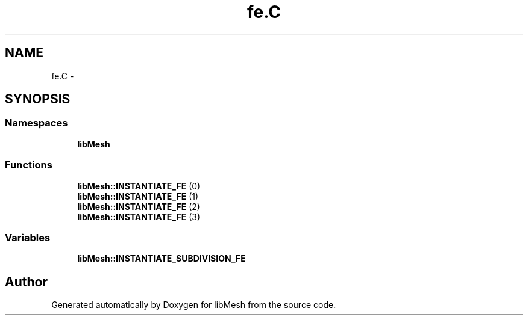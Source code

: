 .TH "fe.C" 3 "Tue May 6 2014" "libMesh" \" -*- nroff -*-
.ad l
.nh
.SH NAME
fe.C \- 
.SH SYNOPSIS
.br
.PP
.SS "Namespaces"

.in +1c
.ti -1c
.RI "\fBlibMesh\fP"
.br
.in -1c
.SS "Functions"

.in +1c
.ti -1c
.RI "\fBlibMesh::INSTANTIATE_FE\fP (0)"
.br
.ti -1c
.RI "\fBlibMesh::INSTANTIATE_FE\fP (1)"
.br
.ti -1c
.RI "\fBlibMesh::INSTANTIATE_FE\fP (2)"
.br
.ti -1c
.RI "\fBlibMesh::INSTANTIATE_FE\fP (3)"
.br
.in -1c
.SS "Variables"

.in +1c
.ti -1c
.RI "\fBlibMesh::INSTANTIATE_SUBDIVISION_FE\fP"
.br
.in -1c
.SH "Author"
.PP 
Generated automatically by Doxygen for libMesh from the source code\&.

